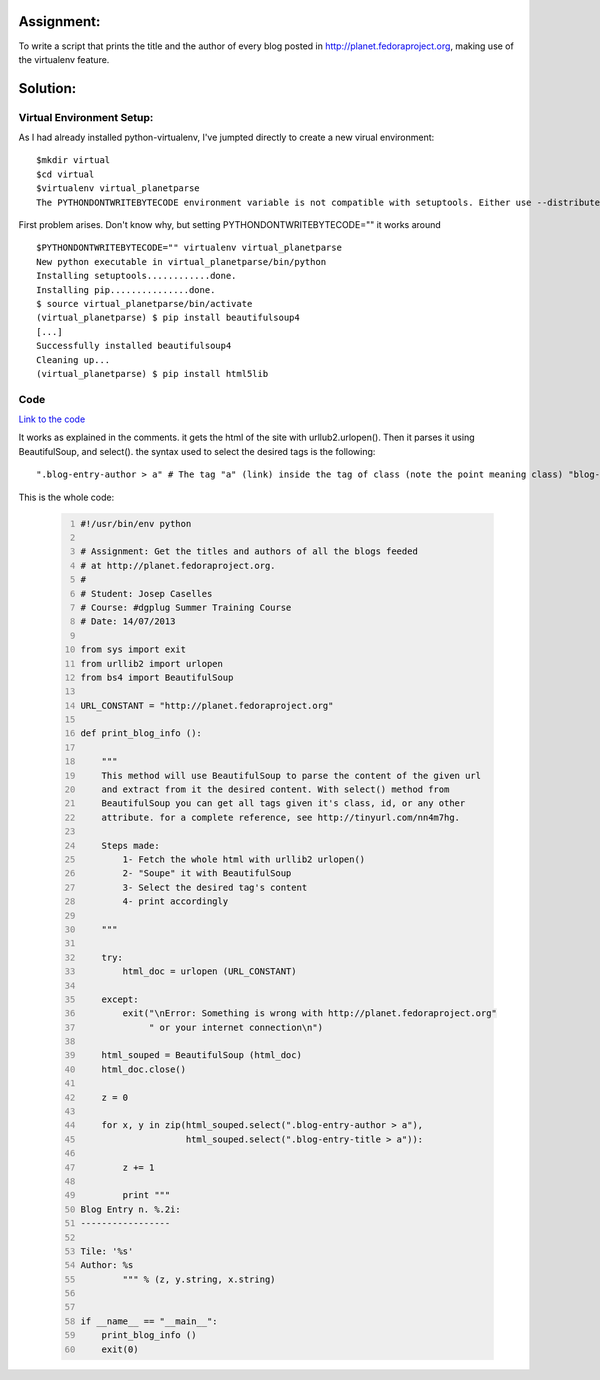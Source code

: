 Assignment:
-----------
To write a script that prints the title and the author of every blog posted in http://planet.fedoraproject.org, making use of the virtualenv feature. 

Solution:
---------

Virtual Environment Setup:
~~~~~~~~~~~~~~~~~~~~~~~~~~
As I had already installed python-virtualenv, I've jumpted directly to create a new virual environment::

    $mkdir virtual
    $cd virtual
    $virtualenv virtual_planetparse
    The PYTHONDONTWRITEBYTECODE environment variable is not compatible with setuptools. Either use --distribute or unset PYTHONDONTWRITEBYTECODE.

First problem arises. Don't know why, but setting PYTHONDONTWRITEBYTECODE="" it works around

::

    $PYTHONDONTWRITEBYTECODE="" virtualenv virtual_planetparse
    New python executable in virtual_planetparse/bin/python
    Installing setuptools............done.
    Installing pip...............done.
    $ source virtual_planetparse/bin/activate
    (virtual_planetparse) $ pip install beautifulsoup4
    [...]
    Successfully installed beautifulsoup4
    Cleaning up...
    (virtual_planetparse) $ pip install html5lib

Code
~~~~
`Link to the code <https://github.com/JCaselles/SummerTrainingAssignments/blob/master/planetparser/planetparser.py>`_

It works as explained in the comments. it gets the html of the site with urllub2.urlopen(). Then it parses it using BeautifulSoup, and select(). the syntax used to select the desired tags is the following::

    ".blog-entry-author > a" # The tag "a" (link) inside the tag of class (note the point meaning class) "blog-entry-author"

This is the whole code:

    .. code:: python
        :number-lines: 1


        #!/usr/bin/env python

        # Assignment: Get the titles and authors of all the blogs feeded 
        # at http://planet.fedoraproject.org. 
        #
        # Student: Josep Caselles
        # Course: #dgplug Summer Training Course
        # Date: 14/07/2013

        from sys import exit
        from urllib2 import urlopen
        from bs4 import BeautifulSoup

        URL_CONSTANT = "http://planet.fedoraproject.org"

        def print_blog_info ():
                
            """
            This method will use BeautifulSoup to parse the content of the given url
            and extract from it the desired content. With select() method from 
            BeautifulSoup you can get all tags given it's class, id, or any other 
            attribute. for a complete reference, see http://tinyurl.com/nn4m7hg.

            Steps made: 
                1- Fetch the whole html with urllib2 urlopen()
                2- "Soupe" it with BeautifulSoup
                3- Select the desired tag's content
                4- print accordingly

            """

            try:
                html_doc = urlopen (URL_CONSTANT)

            except:
                exit("\nError: Something is wrong with http://planet.fedoraproject.org"
                     " or your internet connection\n")

            html_souped = BeautifulSoup (html_doc)
            html_doc.close()

            z = 0

            for x, y in zip(html_souped.select(".blog-entry-author > a"),
                            html_souped.select(".blog-entry-title > a")):

                z += 1

                print """
        Blog Entry n. %.2i:
        -----------------

        Tile: '%s'
        Author: %s
                """ % (z, y.string, x.string)


        if __name__ == "__main__":
            print_blog_info ()
            exit(0)



